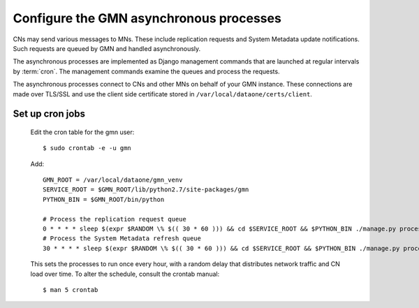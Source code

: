 Configure the GMN asynchronous processes
========================================

CNs may send various messages to MNs. These include replication requests and System Metadata update notifications. Such requests are queued by GMN and handled asynchronously.

The asynchronous processes are implemented as Django management commands that are launched at regular intervals by :term:`cron`. The management commands examine the queues and process the requests.

The asynchronous processes connect to CNs and other MNs on behalf of your GMN instance. These connections are made over TLS/SSL and use the client side certificate stored in ``/var/local/dataone/certs/client``.


Set up cron jobs
~~~~~~~~~~~~~~~~

  Edit the cron table for the gmn user::

    $ sudo crontab -e -u gmn

  Add::

    GMN_ROOT = /var/local/dataone/gmn_venv
    SERVICE_ROOT = $GMN_ROOT/lib/python2.7/site-packages/gmn
    PYTHON_BIN = $GMN_ROOT/bin/python

    # Process the replication request queue
    0 * * * * sleep $(expr $RANDOM \% $(( 30 * 60 ))) && cd $SERVICE_ROOT && $PYTHON_BIN ./manage.py process_replication_queue >> gmn_replication.log 2>&1
    # Process the System Metadata refresh queue
    30 * * * * sleep $(expr $RANDOM \% $(( 30 * 60 ))) && cd $SERVICE_ROOT && $PYTHON_BIN ./manage.py process_refresh_queue >> gmn_sysmeta.log 2>&1

  This sets the processes to run once every hour, with a random delay that distributes network traffic and CN load over time. To alter the schedule, consult
  the crontab manual::

    $ man 5 crontab

